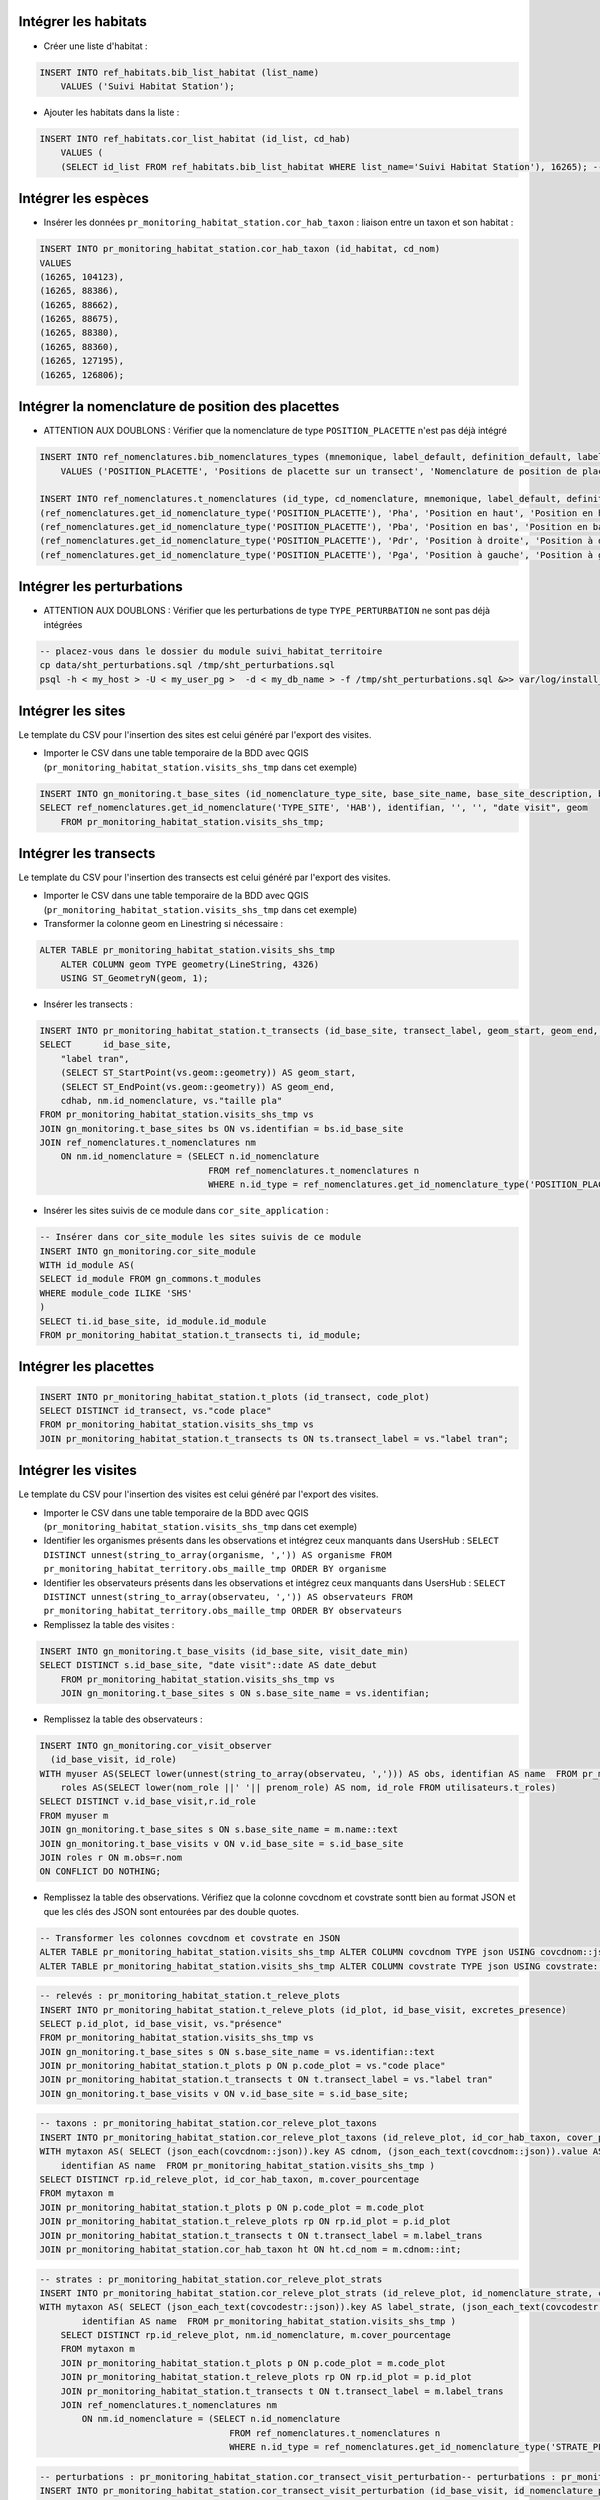 
Intégrer les habitats
---------------------

* Créer une liste d'habitat :

.. code:: sql

    INSERT INTO ref_habitats.bib_list_habitat (list_name)
        VALUES ('Suivi Habitat Station');

* Ajouter les habitats dans la liste :

.. code:: sql

    INSERT INTO ref_habitats.cor_list_habitat (id_list, cd_hab)
        VALUES (
        (SELECT id_list FROM ref_habitats.bib_list_habitat WHERE list_name='Suivi Habitat Station'), 16265); -- CARICION INCURVAE


Intégrer les espèces
---------------------

* Insérer les données ``pr_monitoring_habitat_station.cor_hab_taxon`` : liaison entre un taxon et son habitat :

.. code:: sql

    INSERT INTO pr_monitoring_habitat_station.cor_hab_taxon (id_habitat, cd_nom)
    VALUES
    (16265, 104123),
    (16265, 88386),
    (16265, 88662),
    (16265, 88675),
    (16265, 88380),
    (16265, 88360),
    (16265, 127195),
    (16265, 126806);


Intégrer la nomenclature  de position des placettes
---------------------------------------------------
* ATTENTION AUX DOUBLONS : Vérifier que la nomenclature de type ``POSITION_PLACETTE`` n'est pas déjà intégré

.. code:: sql

    INSERT INTO ref_nomenclatures.bib_nomenclatures_types (mnemonique, label_default, definition_default, label_fr, definition_fr, source)
        VALUES ('POSITION_PLACETTE', 'Positions de placette sur un transect', 'Nomenclature de position de placette sur un transect.', 'Position de placette sur un transect', 'Position de placette sur un transect.', 'CBNA');

    INSERT INTO ref_nomenclatures.t_nomenclatures (id_type, cd_nomenclature, mnemonique, label_default, definition_default, label_fr, definition_fr) VALUES
    (ref_nomenclatures.get_id_nomenclature_type('POSITION_PLACETTE'), 'Pha', 'Position en haut', 'Position en haut', 'Positions de placette sur un transect: Position en haut', 'Position en haut', 'Positions de placette sur un transect: Position en haut'),
    (ref_nomenclatures.get_id_nomenclature_type('POSITION_PLACETTE'), 'Pba', 'Position en bas', 'Position en bas', 'Positions de placette sur un transect: Position en bas', 'Position en bas', 'Positions de placette sur un transect: Position en bas'),
    (ref_nomenclatures.get_id_nomenclature_type('POSITION_PLACETTE'), 'Pdr', 'Position à droite', 'Position à droite', 'Positions de placette sur un transect: Position à droite', 'Position à droite', 'Positions de placette sur un transect: Position à droite'),
    (ref_nomenclatures.get_id_nomenclature_type('POSITION_PLACETTE'), 'Pga', 'Position à gauche', 'Position à gauche', 'Positions de placette sur un transect: Position à gauche', 'Position à gauche', 'Positions de placette sur un transect: Position à gauche');


Intégrer les perturbations
--------------------------
* ATTENTION AUX DOUBLONS : Vérifier que les perturbations de type ``TYPE_PERTURBATION`` ne sont pas déjà intégrées

.. code:: bash

    -- placez-vous dans le dossier du module suivi_habitat_territoire
    cp data/sht_perturbations.sql /tmp/sht_perturbations.sql
    psql -h < my_host > -U < my_user_pg >  -d < my_db_name > -f /tmp/sht_perturbations.sql &>> var/log/install_sht_perturbations.log


Intégrer les sites
-------------------
Le template du CSV pour l'insertion des sites est celui généré par l'export des visites.

* Importer le CSV dans une table temporaire de la BDD avec QGIS (``pr_monitoring_habitat_station.visits_shs_tmp`` dans cet exemple)

.. code:: sql

    INSERT INTO gn_monitoring.t_base_sites (id_nomenclature_type_site, base_site_name, base_site_description, base_site_code, first_use_date, geom )
    SELECT ref_nomenclatures.get_id_nomenclature('TYPE_SITE', 'HAB'), identifian, '', '', "date visit", geom
        FROM pr_monitoring_habitat_station.visits_shs_tmp;


Intégrer les transects
----------------------
Le template du CSV pour l'insertion des transects est celui généré par l'export des visites.

* Importer le CSV dans une table temporaire de la BDD avec QGIS (``pr_monitoring_habitat_station.visits_shs_tmp`` dans cet exemple)
* Transformer la colonne geom en Linestring si nécessaire :

.. code:: sql

    ALTER TABLE pr_monitoring_habitat_station.visits_shs_tmp
        ALTER COLUMN geom TYPE geometry(LineString, 4326)
        USING ST_GeometryN(geom, 1);


* Insérer les transects :

.. code:: sql

    INSERT INTO pr_monitoring_habitat_station.t_transects (id_base_site, transect_label, geom_start, geom_end, cd_hab, id_nomenclature_plot_position, plot_size)
    SELECT 	id_base_site,
        "label tran",
        (SELECT ST_StartPoint(vs.geom::geometry)) AS geom_start,
        (SELECT ST_EndPoint(vs.geom::geometry)) AS geom_end,
        cdhab, nm.id_nomenclature, vs."taille pla"
    FROM pr_monitoring_habitat_station.visits_shs_tmp vs
    JOIN gn_monitoring.t_base_sites bs ON vs.identifian = bs.id_base_site
    JOIN ref_nomenclatures.t_nomenclatures nm
        ON nm.id_nomenclature = (SELECT n.id_nomenclature
                                    FROM ref_nomenclatures.t_nomenclatures n
                                    WHERE n.id_type = ref_nomenclatures.get_id_nomenclature_type('POSITION_PLACETTE') AND vs."position p" = n.mnemonique );


* Insérer les sites suivis de ce module dans ``cor_site_application`` :

.. code:: sql

    -- Insérer dans cor_site_module les sites suivis de ce module
    INSERT INTO gn_monitoring.cor_site_module
    WITH id_module AS(
    SELECT id_module FROM gn_commons.t_modules
    WHERE module_code ILIKE 'SHS'
    )
    SELECT ti.id_base_site, id_module.id_module
    FROM pr_monitoring_habitat_station.t_transects ti, id_module;



Intégrer les placettes
----------------------

.. code:: sql

    INSERT INTO pr_monitoring_habitat_station.t_plots (id_transect, code_plot)
    SELECT DISTINCT id_transect, vs."code place"
    FROM pr_monitoring_habitat_station.visits_shs_tmp vs
    JOIN pr_monitoring_habitat_station.t_transects ts ON ts.transect_label = vs."label tran";



Intégrer les visites
--------------------

Le template du CSV pour l'insertion des visites est celui généré par l'export des visites.

* Importer le CSV dans une table temporaire de la BDD avec QGIS (``pr_monitoring_habitat_station.visits_shs_tmp`` dans cet exemple)
* Identifier les organismes présents dans les observations et intégrez ceux manquants dans UsersHub : ``SELECT DISTINCT unnest(string_to_array(organisme, ',')) AS organisme FROM pr_monitoring_habitat_territory.obs_maille_tmp ORDER BY organisme``
* Identifier les observateurs présents dans les observations et intégrez ceux manquants dans UsersHub : ``SELECT DISTINCT unnest(string_to_array(observateu, ',')) AS observateurs FROM pr_monitoring_habitat_territory.obs_maille_tmp ORDER BY observateurs``
* Remplissez la table des visites :

.. code:: sql

    INSERT INTO gn_monitoring.t_base_visits (id_base_site, visit_date_min)
    SELECT DISTINCT s.id_base_site, "date visit"::date AS date_debut
        FROM pr_monitoring_habitat_station.visits_shs_tmp vs
        JOIN gn_monitoring.t_base_sites s ON s.base_site_name = vs.identifian;


* Remplissez la table des observateurs :

.. code:: sql

    INSERT INTO gn_monitoring.cor_visit_observer
      (id_base_visit, id_role)
    WITH myuser AS(SELECT lower(unnest(string_to_array(observateu, ','))) AS obs, identifian AS name  FROM pr_monitoring_habitat_station.visits_shs_tmp),
        roles AS(SELECT lower(nom_role ||' '|| prenom_role) AS nom, id_role FROM utilisateurs.t_roles)
    SELECT DISTINCT v.id_base_visit,r.id_role
    FROM myuser m
    JOIN gn_monitoring.t_base_sites s ON s.base_site_name = m.name::text
    JOIN gn_monitoring.t_base_visits v ON v.id_base_site = s.id_base_site
    JOIN roles r ON m.obs=r.nom
    ON CONFLICT DO NOTHING;


* Remplissez la table des observations. Vérifiez que la colonne covcdnom et covstrate sontt bien au format JSON et que les clés des JSON sont entourées par des double quotes.


.. code:: sql

    -- Transformer les colonnes covcdnom et covstrate en JSON
    ALTER TABLE pr_monitoring_habitat_station.visits_shs_tmp ALTER COLUMN covcdnom TYPE json USING covcdnom::json;
    ALTER TABLE pr_monitoring_habitat_station.visits_shs_tmp ALTER COLUMN covstrate TYPE json USING covstrate::json;


.. code:: sql

    -- relevés : pr_monitoring_habitat_station.t_releve_plots
    INSERT INTO pr_monitoring_habitat_station.t_releve_plots (id_plot, id_base_visit, excretes_presence)
    SELECT p.id_plot, id_base_visit, vs."présence"
    FROM pr_monitoring_habitat_station.visits_shs_tmp vs
    JOIN gn_monitoring.t_base_sites s ON s.base_site_name = vs.identifian::text
    JOIN pr_monitoring_habitat_station.t_plots p ON p.code_plot = vs."code place"
    JOIN pr_monitoring_habitat_station.t_transects t ON t.transect_label = vs."label tran"
    JOIN gn_monitoring.t_base_visits v ON v.id_base_site = s.id_base_site;



.. code:: sql

    -- taxons : pr_monitoring_habitat_station.cor_releve_plot_taxons
    INSERT INTO pr_monitoring_habitat_station.cor_releve_plot_taxons (id_releve_plot, id_cor_hab_taxon, cover_pourcentage)
    WITH mytaxon AS( SELECT (json_each(covcdnom::json)).key AS cdnom, (json_each_text(covcdnom::json)).value AS cover_pourcentage, "label tran" AS label_trans, "code place" AS code_plot,
        identifian AS name  FROM pr_monitoring_habitat_station.visits_shs_tmp )
    SELECT DISTINCT rp.id_releve_plot, id_cor_hab_taxon, m.cover_pourcentage
    FROM mytaxon m
    JOIN pr_monitoring_habitat_station.t_plots p ON p.code_plot = m.code_plot
    JOIN pr_monitoring_habitat_station.t_releve_plots rp ON rp.id_plot = p.id_plot
    JOIN pr_monitoring_habitat_station.t_transects t ON t.transect_label = m.label_trans
    JOIN pr_monitoring_habitat_station.cor_hab_taxon ht ON ht.cd_nom = m.cdnom::int;



.. code:: sql

    -- strates : pr_monitoring_habitat_station.cor_releve_plot_strats
    INSERT INTO pr_monitoring_habitat_station.cor_releve_plot_strats (id_releve_plot, id_nomenclature_strate, cover_pourcentage)
    WITH mytaxon AS( SELECT (json_each_text(covcodestr::json)).key AS label_strate, (json_each_text(covcodestr::json)).value AS cover_pourcentage, "label tran" AS label_trans, "code place" AS code_plot,
            identifian AS name  FROM pr_monitoring_habitat_station.visits_shs_tmp )
        SELECT DISTINCT rp.id_releve_plot, nm.id_nomenclature, m.cover_pourcentage
        FROM mytaxon m
        JOIN pr_monitoring_habitat_station.t_plots p ON p.code_plot = m.code_plot
        JOIN pr_monitoring_habitat_station.t_releve_plots rp ON rp.id_plot = p.id_plot
        JOIN pr_monitoring_habitat_station.t_transects t ON t.transect_label = m.label_trans
        JOIN ref_nomenclatures.t_nomenclatures nm
            ON nm.id_nomenclature = (SELECT n.id_nomenclature
                                        FROM ref_nomenclatures.t_nomenclatures n
                                        WHERE n.id_type = ref_nomenclatures.get_id_nomenclature_type('STRATE_PLACETTE') AND m.label_strate = n.cd_nomenclature);



.. code:: sql

    -- perturbations : pr_monitoring_habitat_station.cor_transect_visit_perturbation-- perturbations : pr_monitoring_habitat_station.cor_transect_visit_perturbation
    INSERT INTO pr_monitoring_habitat_station.cor_transect_visit_perturbation (id_base_visit, id_nomenclature_perturb)
    WITH mypertub AS(SELECT unnest(string_to_array(perturbati, ',')) AS label_perturbation,
        identifian, "nom du sit" AS name FROM pr_monitoring_habitat_territory.obs_maille_tmp)
    SELECT DISTINCT
        v.id_base_visit,
        nm.id_nomenclature
    FROM mypertub m
    JOIN gn_monitoring.t_base_sites s ON s.base_site_name = m.name
    JOIN gn_monitoring.t_base_visits v ON v.id_base_site = s.id_base_site
    JOIN ref_nomenclatures.t_nomenclatures nm
        ON nm.id_nomenclature = (SELECT n.id_nomenclature
                                    FROM ref_nomenclatures.t_nomenclatures n
                                    WHERE n.id_type = ref_nomenclatures.get_id_nomenclature_type('TYPE_PERTURBATION') AND m.label_perturbation = n.mnemonique LIMIT 1);
